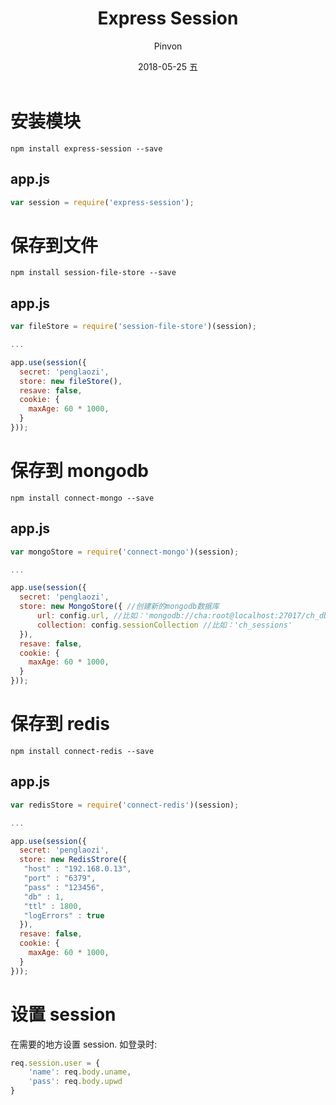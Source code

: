 #+TITLE:       Express Session
#+AUTHOR:      Pinvon
#+EMAIL:       pinvon@Inspiron
#+DATE:        2018-05-25 五

#+URI:         /blog/Web/Nodejs/%y/%m/%d/%t/ Or /blog/Web/Nodejs/%t/
#+TAGS:        Web
#+DESCRIPTION: <Add description here>

#+LANGUAGE:    en
#+OPTIONS:     H:4 num:nil toc:t \n:nil ::t |:t ^:nil -:nil f:t *:t <:t

* 安装模块

#+BEGIN_SRC Shell
npm install express-session --save
#+END_SRC

** app.js

#+BEGIN_SRC JavaScript
var session = require('express-session');
#+END_SRC

* 保存到文件

#+BEGIN_SRC Shell
npm install session-file-store --save
#+END_SRC

** app.js

#+BEGIN_SRC JavaScript
var fileStore = require('session-file-store')(session);

...

app.use(session({
  secret: 'penglaozi',
  store: new fileStore(),
  resave: false,
  cookie: {
    maxAge: 60 * 1000,
  }
}));
#+END_SRC

* 保存到 mongodb

#+BEGIN_SRC Shell
npm install connect-mongo --save
#+END_SRC

** app.js

#+BEGIN_SRC JavaScript
var mongoStore = require('connect-mongo')(session);

...

app.use(session({
  secret: 'penglaozi',
  store: new MongoStore({ //创建新的mongodb数据库
      url: config.url, //比如：'mongodb://cha:root@localhost:27017/ch_db'
      collection: config.sessionCollection //比如：'ch_sessions'
  }),
  resave: false,
  cookie: {
    maxAge: 60 * 1000,
  }
}));
#+END_SRC

* 保存到 redis

#+BEGIN_SRC Shell
npm install connect-redis --save
#+END_SRC

** app.js

#+BEGIN_SRC JavaScript
var redisStore = require('connect-redis')(session);

...

app.use(session({
  secret: 'penglaozi',
  store: new RedisStrore({
   "host" : "192.168.0.13",
   "port" : "6379",
   "pass" : "123456",
   "db" : 1,
   "ttl" : 1800,
   "logErrors" : true
  }),
  resave: false,
  cookie: {
    maxAge: 60 * 1000,
  }
}));
#+END_SRC

* 设置 session

在需要的地方设置 session. 如登录时:
#+BEGIN_SRC JavaScript
req.session.user = {
	'name': req.body.uname,
    'pass': req.body.upwd
}
#+END_SRC
